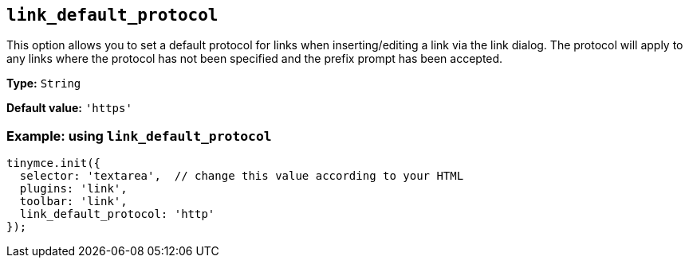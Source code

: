 :plugin_list: link
ifeval::["{plugincode}" == "autolink"]
:plugin_list: link autolink
endif::[]

[[link_default_protocol]]
== `+link_default_protocol+`

This option allows you to set a default protocol for links when inserting/editing a link via the link dialog. The protocol will apply to any links where the protocol has not been specified and the prefix prompt has been accepted.

ifeval::["{plugincode}" == "link"]
NOTE: This option also applies to the xref:autolink.adoc[autolink] plugin.
endif::[]
ifeval::["{plugincode}" == "autolink"]
NOTE: This option also applies to the xref:link.adoc[link] plugin.
endif::[]

*Type:* `+String+`

*Default value:* `+'https'+`

=== Example: using `+link_default_protocol+`

[source,js,subs="attributes+"]
----
tinymce.init({
  selector: 'textarea',  // change this value according to your HTML
  plugins: '{plugin_list}',
  toolbar: 'link',
  link_default_protocol: 'http'
});
----
